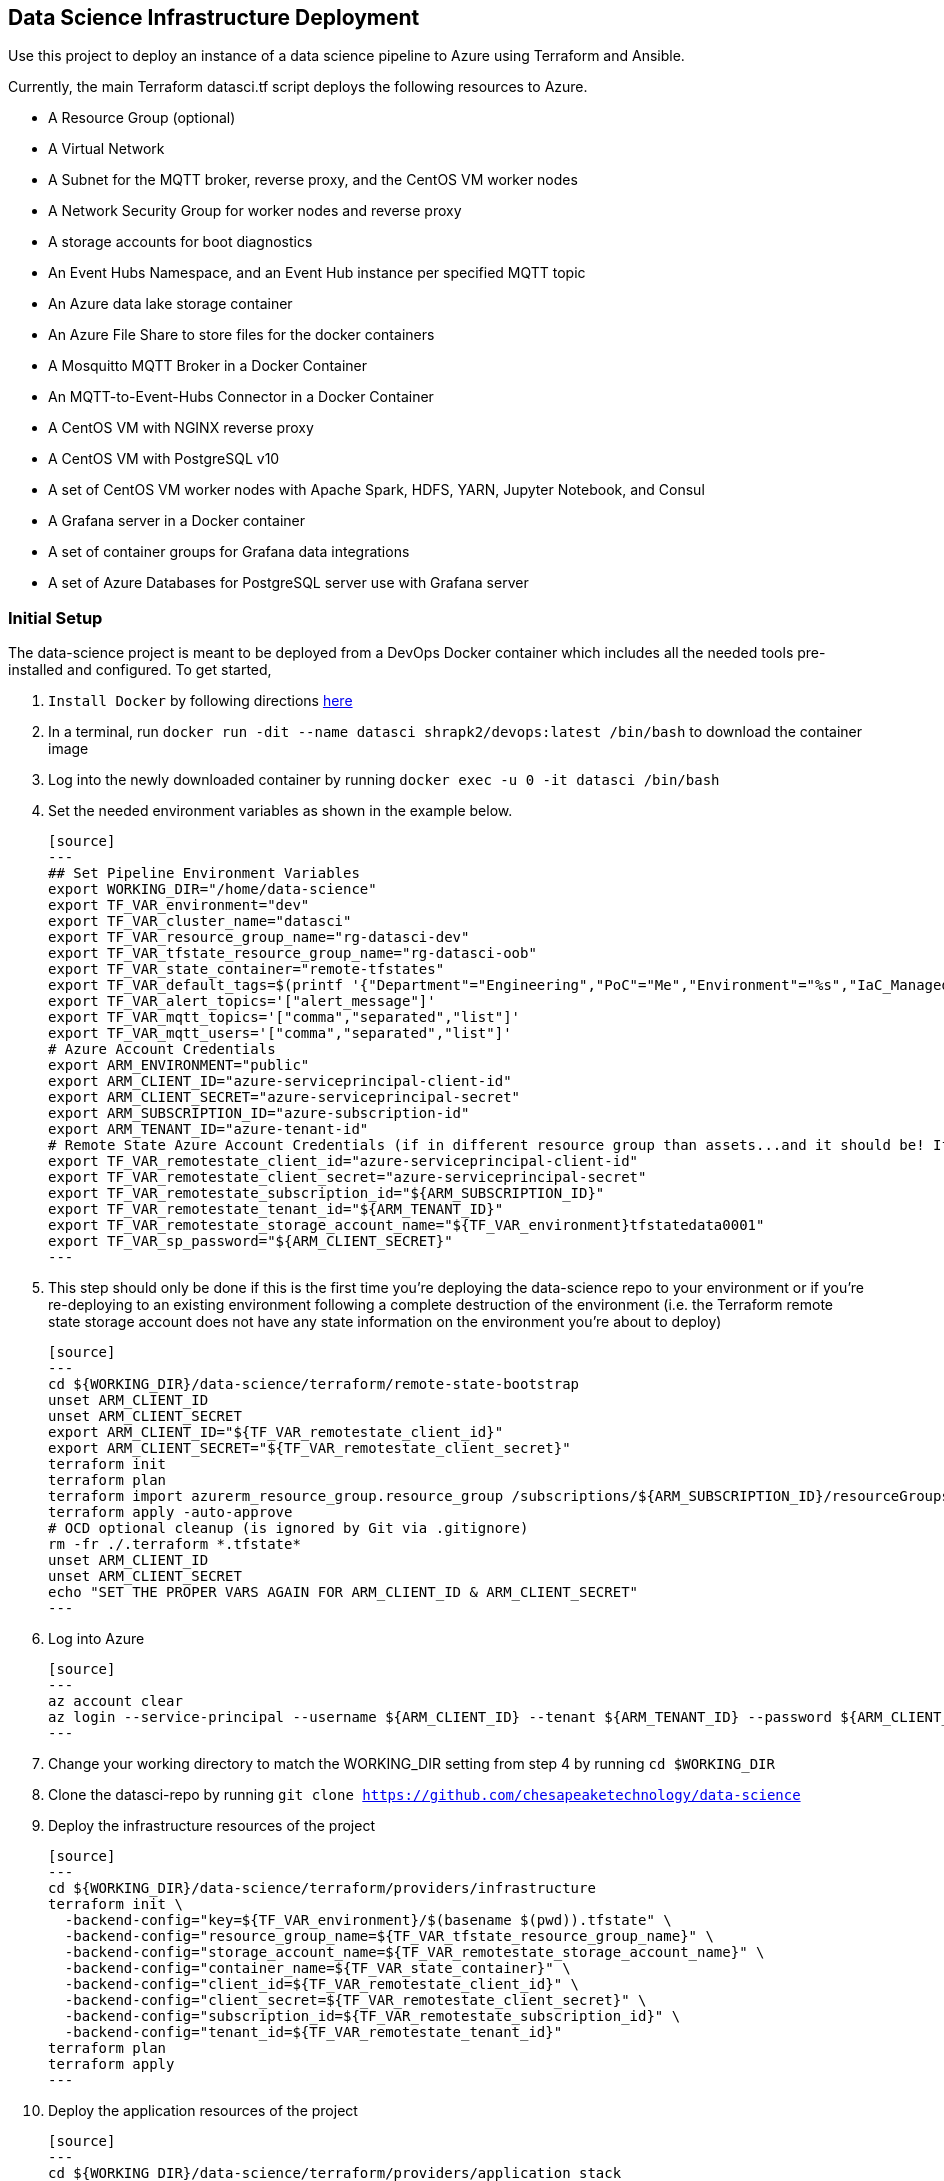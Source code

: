 == Data Science Infrastructure Deployment

Use this project to deploy an instance of a data science pipeline to Azure using Terraform and Ansible.

Currently, the main Terraform datasci.tf script deploys the following resources to Azure.

- A Resource Group (optional)
- A Virtual Network
- A Subnet for the MQTT broker, reverse proxy, and the CentOS VM worker nodes
- A Network Security Group for worker nodes and reverse proxy
- A storage accounts for boot diagnostics
- An Event Hubs Namespace, and an Event Hub instance per specified MQTT topic
- An Azure data lake storage container
- An Azure File Share to store files for the docker containers
- A Mosquitto MQTT Broker in a Docker Container
- An MQTT-to-Event-Hubs Connector in a Docker Container
- A CentOS VM with NGINX reverse proxy
- A CentOS VM with PostgreSQL v10
- A set of CentOS VM worker nodes with Apache Spark, HDFS, YARN, Jupyter Notebook, and Consul
- A Grafana server in a Docker container
- A set of container groups for Grafana data integrations
- A set of Azure Databases for PostgreSQL server use with Grafana server

=== Initial Setup
The data-science project is meant to be deployed from a DevOps Docker container which includes all the needed tools pre-installed and configured. To get started,

. `Install Docker` by following directions http://docs.docker.com/engine/install[here]
. In a terminal, run `docker run -dit --name datasci shrapk2/devops:latest /bin/bash` to download the container image
. Log into the newly downloaded container by running `docker exec -u 0 -it datasci /bin/bash`
. Set the needed environment variables as shown in the example below.

  [source]
  ---
  ## Set Pipeline Environment Variables
  export WORKING_DIR="/home/data-science"
  export TF_VAR_environment="dev"
  export TF_VAR_cluster_name="datasci"
  export TF_VAR_resource_group_name="rg-datasci-dev"
  export TF_VAR_tfstate_resource_group_name="rg-datasci-oob"
  export TF_VAR_state_container="remote-tfstates"
  export TF_VAR_default_tags=$(printf '{"Department"="Engineering","PoC"="Me","Environment"="%s","IaC_Managed"="Yes"}' $(echo ${TF_VAR_environment^^}))
  export TF_VAR_alert_topics='["alert_message"]'
  export TF_VAR_mqtt_topics='["comma","separated","list"]'
  export TF_VAR_mqtt_users='["comma","separated","list"]'
  # Azure Account Credentials
  export ARM_ENVIRONMENT="public"
  export ARM_CLIENT_ID="azure-serviceprincipal-client-id"
  export ARM_CLIENT_SECRET="azure-serviceprincipal-secret"
  export ARM_SUBSCRIPTION_ID="azure-subscription-id"
  export ARM_TENANT_ID="azure-tenant-id"
  # Remote State Azure Account Credentials (if in different resource group than assets...and it should be! If not, just source the ARM ENVs)
  export TF_VAR_remotestate_client_id="azure-serviceprincipal-client-id"
  export TF_VAR_remotestate_client_secret="azure-serviceprincipal-secret"
  export TF_VAR_remotestate_subscription_id="${ARM_SUBSCRIPTION_ID}"
  export TF_VAR_remotestate_tenant_id="${ARM_TENANT_ID}"
  export TF_VAR_remotestate_storage_account_name="${TF_VAR_environment}tfstatedata0001"
  export TF_VAR_sp_password="${ARM_CLIENT_SECRET}"
  ---

. This step should only be done if this is the first time you're deploying the data-science repo to your environment or if you're re-deploying to an existing environment following a complete destruction of the environment (i.e. the Terraform remote state storage account does not have any state information on the environment you're about to deploy)

  [source]
  ---
  cd ${WORKING_DIR}/data-science/terraform/remote-state-bootstrap
  unset ARM_CLIENT_ID
  unset ARM_CLIENT_SECRET
  export ARM_CLIENT_ID="${TF_VAR_remotestate_client_id}"
  export ARM_CLIENT_SECRET="${TF_VAR_remotestate_client_secret}"
  terraform init
  terraform plan
  terraform import azurerm_resource_group.resource_group /subscriptions/${ARM_SUBSCRIPTION_ID}/resourceGroups/${TF_VAR_tfstate_resource_group_name}
  terraform apply -auto-approve
  # OCD optional cleanup (is ignored by Git via .gitignore)
  rm -fr ./.terraform *.tfstate*
  unset ARM_CLIENT_ID
  unset ARM_CLIENT_SECRET
  echo "SET THE PROPER VARS AGAIN FOR ARM_CLIENT_ID & ARM_CLIENT_SECRET"
  ---

. Log into Azure

  [source]
  ---
  az account clear
  az login --service-principal --username ${ARM_CLIENT_ID} --tenant ${ARM_TENANT_ID} --password ${ARM_CLIENT_SECRET}
  ---

. Change your working directory to match the WORKING_DIR setting from step 4 by running `cd $WORKING_DIR`
. Clone the datasci-repo by running `git clone https://github.com/chesapeaketechnology/data-science`
. Deploy the infrastructure resources of the project

  [source]
  ---
  cd ${WORKING_DIR}/data-science/terraform/providers/infrastructure
  terraform init \
    -backend-config="key=${TF_VAR_environment}/$(basename $(pwd)).tfstate" \
    -backend-config="resource_group_name=${TF_VAR_tfstate_resource_group_name}" \
    -backend-config="storage_account_name=${TF_VAR_remotestate_storage_account_name}" \
    -backend-config="container_name=${TF_VAR_state_container}" \
    -backend-config="client_id=${TF_VAR_remotestate_client_id}" \
    -backend-config="client_secret=${TF_VAR_remotestate_client_secret}" \
    -backend-config="subscription_id=${TF_VAR_remotestate_subscription_id}" \
    -backend-config="tenant_id=${TF_VAR_remotestate_tenant_id}"
  terraform plan
  terraform apply
  ---

. Deploy the application resources of the project

  [source]
  ---
  cd ${WORKING_DIR}/data-science/terraform/providers/application_stack
  terraform init \
    -backend-config="key=${TF_VAR_environment}/$(basename $(pwd)).tfstate" \
    -backend-config="resource_group_name=${TF_VAR_tfstate_resource_group_name}" \
    -backend-config="storage_account_name=${TF_VAR_remotestate_storage_account_name}" \
    -backend-config="container_name=${TF_VAR_state_container}" \
    -backend-config="client_id=${TF_VAR_remotestate_client_id}" \
    -backend-config="client_secret=${TF_VAR_remotestate_client_secret}" \
    -backend-config="subscription_id=${TF_VAR_remotestate_subscription_id}" \
    -backend-config="tenant_id=${TF_VAR_remotestate_tenant_id}"
  terraform plan
  terraform apply
  ---